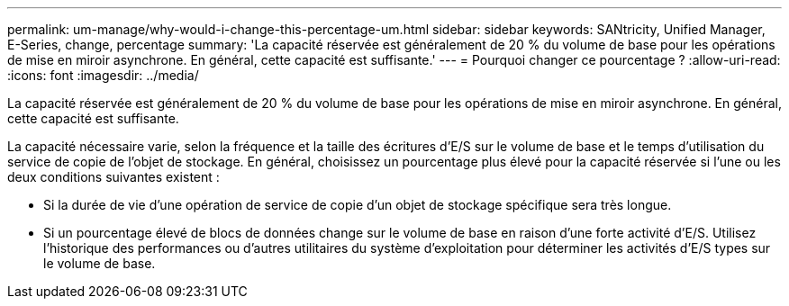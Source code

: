 ---
permalink: um-manage/why-would-i-change-this-percentage-um.html 
sidebar: sidebar 
keywords: SANtricity, Unified Manager, E-Series, change, percentage 
summary: 'La capacité réservée est généralement de 20 % du volume de base pour les opérations de mise en miroir asynchrone. En général, cette capacité est suffisante.' 
---
= Pourquoi changer ce pourcentage ?
:allow-uri-read: 
:icons: font
:imagesdir: ../media/


[role="lead"]
La capacité réservée est généralement de 20 % du volume de base pour les opérations de mise en miroir asynchrone. En général, cette capacité est suffisante.

La capacité nécessaire varie, selon la fréquence et la taille des écritures d'E/S sur le volume de base et le temps d'utilisation du service de copie de l'objet de stockage. En général, choisissez un pourcentage plus élevé pour la capacité réservée si l'une ou les deux conditions suivantes existent :

* Si la durée de vie d'une opération de service de copie d'un objet de stockage spécifique sera très longue.
* Si un pourcentage élevé de blocs de données change sur le volume de base en raison d'une forte activité d'E/S. Utilisez l'historique des performances ou d'autres utilitaires du système d'exploitation pour déterminer les activités d'E/S types sur le volume de base.

